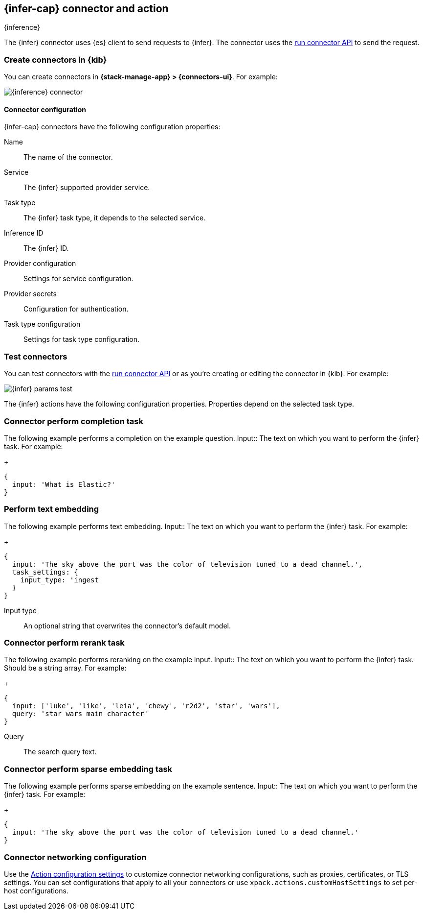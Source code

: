 [[inference-action-type]]
== {infer-cap} connector and action
++++
<titleabbrev>{inference}</titleabbrev>
++++
:frontmatter-description: Add a connector that can send requests to {inference}.
:frontmatter-tags-products: [kibana] 
:frontmatter-tags-content-type: [how-to] 
:frontmatter-tags-user-goals: [configure]


The {infer} connector uses {es} client to send requests to {infer}. The connector uses the <<execute-connector-api,run connector API>> to send the request.

[float]
[[define-inference-ui]]
=== Create connectors in {kib}

You can create connectors in *{stack-manage-app} > {connectors-ui}*.  For example:

[role="screenshot"]
image::management/connectors/images/inference-connector.png[{inference} connector]
// NOTE: This is an autogenerated screenshot. Do not edit it directly.

[float]
[[inference-connector-configuration]]
==== Connector configuration

{infer-cap} connectors have the following configuration properties:

Name::      The name of the connector.
Service::   The {infer} supported provider service.
Task type:: The {infer} task type, it depends to the selected service.
Inference ID:: The {infer} ID.
Provider configuration:: Settings for service configuration.
Provider secrets:: Configuration for authentication.
Task type configuration:: Settings for task type configuration.

[float]
[[inference-action-configuration]]
=== Test connectors

You can test connectors with the <<execute-connector-api,run connector API>> or
as you're creating or editing the connector in {kib}. For example:

[role="screenshot"]
image::management/connectors/images/inference-completion-params.png[{infer} params test]
// NOTE: This is an autogenerated screenshot. Do not edit it directly.

The {infer} actions have the following configuration properties. Properties depend on the selected task type.

[float]
[[inference-connector-perform-completion]]
=== Connector perform completion task

The following example performs a completion on the example question.
Input::      The text on which you want to perform the {infer} task. For example:
+
[source,text]
--
{
  input: 'What is Elastic?'
}
--

[float]
[[inference-connector-perform-text-embedding]]
=== Perform text embedding

The following example performs text embedding.
Input::      The text on which you want to perform the {infer} task. For example:
+
[source,text]
--
{
  input: 'The sky above the port was the color of television tuned to a dead channel.',
  task_settings: {
    input_type: 'ingest
  }
}
--
Input type::
An optional string that overwrites the connector's default model.

[float]
[[inference-connector-perform-rerank]]
=== Connector perform rerank task

The following example performs reranking on the example input.
Input::      The text on which you want to perform the {infer} task. Should be a string array. For example:
+
[source,text]
--
{
  input: ['luke', 'like', 'leia', 'chewy', 'r2d2', 'star', 'wars'],
  query: 'star wars main character'
}
--
Query::
The search query text.

[float]
[[inference-connector-perform-sparse-embedding]]
=== Connector perform sparse embedding task

The following example performs sparse embedding on the example sentence.
Input::      The text on which you want to perform the {infer} task. For example:
+
[source,text]
--
{
  input: 'The sky above the port was the color of television tuned to a dead channel.'
}
--

[float]
[[inference-connector-networking-configuration]]
=== Connector networking configuration

Use the <<action-settings, Action configuration settings>> to customize connector networking configurations, such as proxies, certificates, or TLS settings. You can set configurations that apply to all your connectors or use `xpack.actions.customHostSettings` to set per-host configurations.
